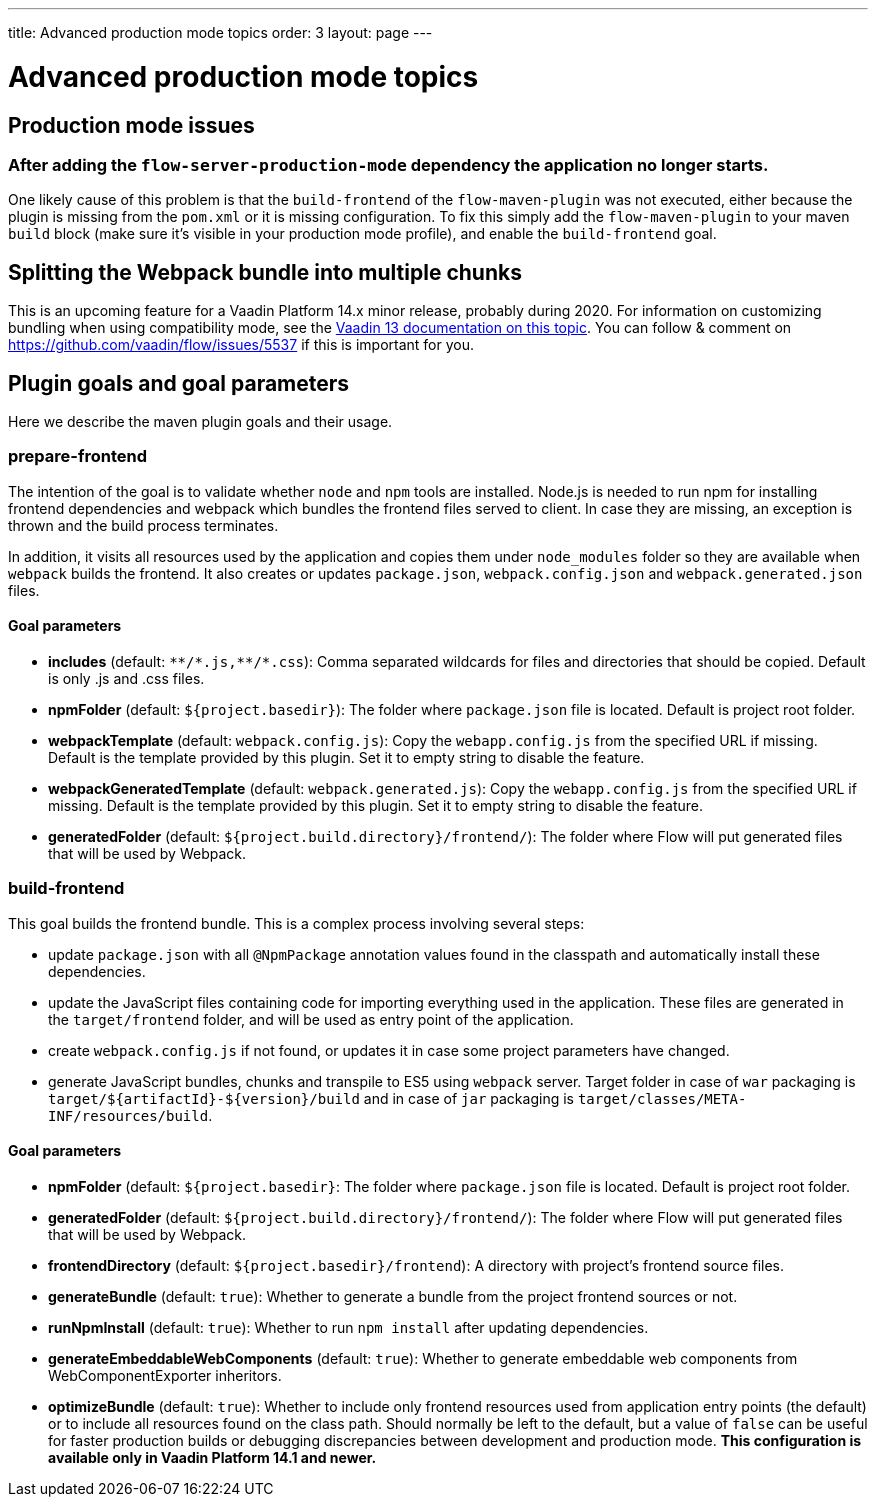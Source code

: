 ---
title: Advanced production mode topics
order: 3
layout: page
---

ifdef::env-github[:outfilesuffix: .asciidoc]

= Advanced production mode topics

== Production mode issues

===  After adding the `flow-server-production-mode` dependency the application no longer starts.
One likely cause of this problem is that the `build-frontend` of the `flow-maven-plugin` was not executed, either because the plugin
is missing from the `pom.xml` or it is missing configuration. To fix this simply add the `flow-maven-plugin` to your maven `build` block
(make sure it's visible in your production mode profile), and enable the `build-frontend` goal.

== Splitting the Webpack bundle into multiple chunks

This is an upcoming feature for a Vaadin Platform 14.x minor release, probably during 2020. For information on customizing bundling when using compatibility mode, see the https://vaadin.com/docs/v13/flow/production/tutorial-production-mode-customising.html[Vaadin 13 documentation on this topic]. You can follow & comment on https://github.com/vaadin/flow/issues/5537 if this is important for you.

== Plugin goals and goal parameters

Here we describe the maven plugin goals and their usage.

=== prepare-frontend

The intention of the goal is to validate whether `node` and `npm` tools are installed. Node.js is needed to run npm for installing
frontend dependencies and webpack which bundles the frontend files served to client. In case they are missing, an exception is thrown and the build process terminates.

In addition, it visits all resources used by the application and copies them under `node_modules` folder so they are available when `webpack` builds the frontend. It also creates or updates `package.json`, `webpack.config.json` and `webpack.generated.json` files.

==== Goal parameters

* *includes* (default: `&#42;&#42;/&#42;.js,&#42;&#42;/&#42;.css`):
    Comma separated wildcards for files and directories that should be copied. Default is only .js and .css files.

* *npmFolder* (default: `${project.basedir}`):
    The folder where `package.json` file is located. Default is project root folder.

* *webpackTemplate* (default: `webpack.config.js`):
    Copy the `webapp.config.js` from the specified URL if missing. Default is the template provided by this plugin.
    Set it to empty string to disable the feature.

* *webpackGeneratedTemplate* (default: `webpack.generated.js`):
    Copy the `webapp.config.js` from the specified URL if missing. Default is the template provided by this plugin.
    Set it to empty string to disable the feature.

* *generatedFolder* (default: `${project.build.directory}/frontend/`):
    The folder where Flow will put generated files that will be used by Webpack.


=== build-frontend
This goal builds the frontend bundle. This is a complex process involving several steps:

- update `package.json` with all `@NpmPackage` annotation values found in the classpath and automatically install these dependencies.
- update the JavaScript files containing code for importing everything used in the application. These files are generated in the `target/frontend` folder,
and will be used as entry point of the application.
- create `webpack.config.js` if not found, or updates it in case some project parameters have changed.
- generate JavaScript bundles, chunks and transpile to ES5 using `webpack` server. Target folder in case of `war` packaging is `target/${artifactId}-${version}/build` and in case of `jar` packaging is `target/classes/META-INF/resources/build`.

==== Goal parameters

* *npmFolder* (default: `${project.basedir}`:
    The folder where `package.json` file is located. Default is project root folder.

* *generatedFolder* (default: `${project.build.directory}/frontend/`):
    The folder where Flow will put generated files that will be used by Webpack.

* *frontendDirectory* (default: `${project.basedir}/frontend`):
    A directory with project's frontend source files.

* *generateBundle* (default: `true`):
    Whether to generate a bundle from the project frontend sources or not.

* *runNpmInstall* (default: `true`):
    Whether to run `npm install` after updating dependencies.

* *generateEmbeddableWebComponents* (default: `true`):
    Whether to generate embeddable web components from WebComponentExporter inheritors.

* *optimizeBundle* (default: `true`):
    Whether to include only frontend resources used from application entry points (the default) or to include all resources found on the class path.
    Should normally be left to the default, but a value of `false` can be useful for faster production builds or debugging discrepancies between development and production mode.
    *This configuration is available only in Vaadin Platform 14.1 and newer.*

